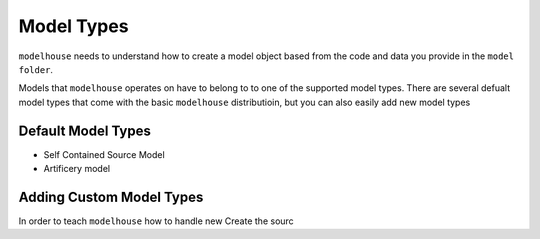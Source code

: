 Model Types
===========

``modelhouse`` needs to understand how to create a model object based
from the code and data you provide in the ``model folder``. 

Models that ``modelhouse`` operates on have to belong to to one of the
supported model types. 
There are several defualt model types that come
with the basic ``modelhouse`` distributioin, but you can also easily
add new model types 

Default Model Types
^^^^^^^^^^^^^^^^^^^

- Self Contained Source Model

- Artificery model


Adding Custom Model Types
^^^^^^^^^^^^^^^^^^^^^^^^^
In order to teach ``modelhouse`` how to handle new 
Create the sourc
